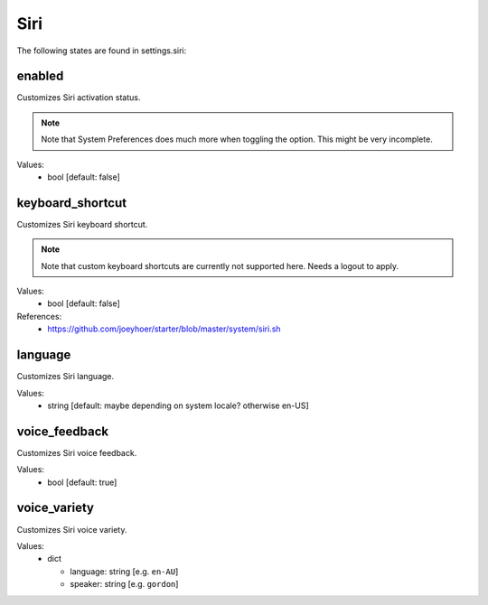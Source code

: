 Siri
====

The following states are found in settings.siri:


enabled
-------
Customizes Siri activation status.

.. note::

    Note that System Preferences does much more when toggling
    the option. This might be very incomplete.

Values:
    - bool [default: false]


keyboard_shortcut
-----------------
Customizes Siri keyboard shortcut.

.. note::

    Note that custom keyboard shortcuts are currently not supported here.
    Needs a logout to apply.

Values:
    - bool [default: false]

References:
    * https://github.com/joeyhoer/starter/blob/master/system/siri.sh


language
--------
Customizes Siri language.

Values:
    - string [default: maybe depending on system locale? otherwise en-US]


voice_feedback
--------------
Customizes Siri voice feedback.

Values:
    - bool [default: true]


voice_variety
-------------
Customizes Siri voice variety.

Values:
    - dict

      * language: string [e.g. ``en-AU``]
      * speaker: string [e.g. ``gordon``]


